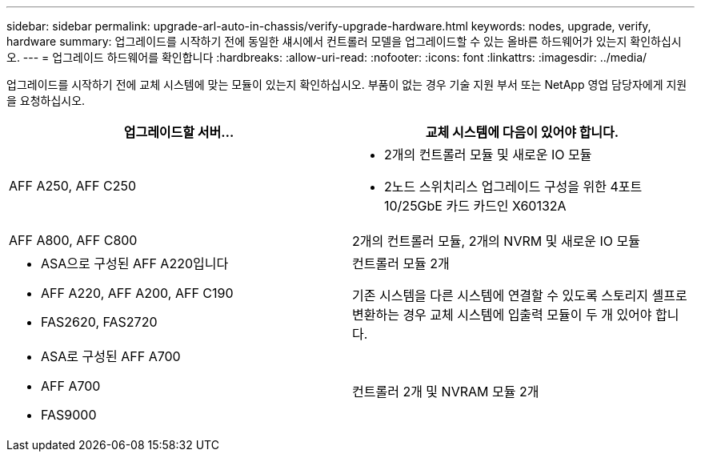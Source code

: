 ---
sidebar: sidebar 
permalink: upgrade-arl-auto-in-chassis/verify-upgrade-hardware.html 
keywords: nodes, upgrade, verify, hardware 
summary: 업그레이드를 시작하기 전에 동일한 섀시에서 컨트롤러 모델을 업그레이드할 수 있는 올바른 하드웨어가 있는지 확인하십시오. 
---
= 업그레이드 하드웨어를 확인합니다
:hardbreaks:
:allow-uri-read: 
:nofooter: 
:icons: font
:linkattrs: 
:imagesdir: ../media/


[role="lead"]
업그레이드를 시작하기 전에 교체 시스템에 맞는 모듈이 있는지 확인하십시오. 부품이 없는 경우 기술 지원 부서 또는 NetApp 영업 담당자에게 지원을 요청하십시오.

[cols="50,50"]
|===
| 업그레이드할 서버... | 교체 시스템에 다음이 있어야 합니다. 


| AFF A250, AFF C250  a| 
* 2개의 컨트롤러 모듈 및 새로운 IO 모듈
* 2노드 스위치리스 업그레이드 구성을 위한 4포트 10/25GbE 카드 카드인 X60132A




| AFF A800, AFF C800 | 2개의 컨트롤러 모듈, 2개의 NVRM 및 새로운 IO 모듈 


 a| 
* ASA으로 구성된 AFF A220입니다
* AFF A220, AFF A200, AFF C190
* FAS2620, FAS2720

 a| 
컨트롤러 모듈 2개

기존 시스템을 다른 시스템에 연결할 수 있도록 스토리지 셸프로 변환하는 경우 교체 시스템에 입출력 모듈이 두 개 있어야 합니다.



 a| 
* ASA로 구성된 AFF A700
* AFF A700
* FAS9000

| 컨트롤러 2개 및 NVRAM 모듈 2개 
|===